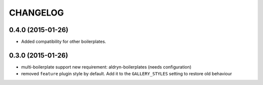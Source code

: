 CHANGELOG
=========


0.4.0 (2015-01-26)
------------------

* Added compatibility for other boilerplates.


0.3.0 (2015-01-26)
------------------

* multi-boilerplate support
  new requirement: aldryn-boilerplates (needs configuration)

* removed ``feature`` plugin style by default. Add it to the ``GALLERY_STYLES`` setting to restore
  old behaviour
